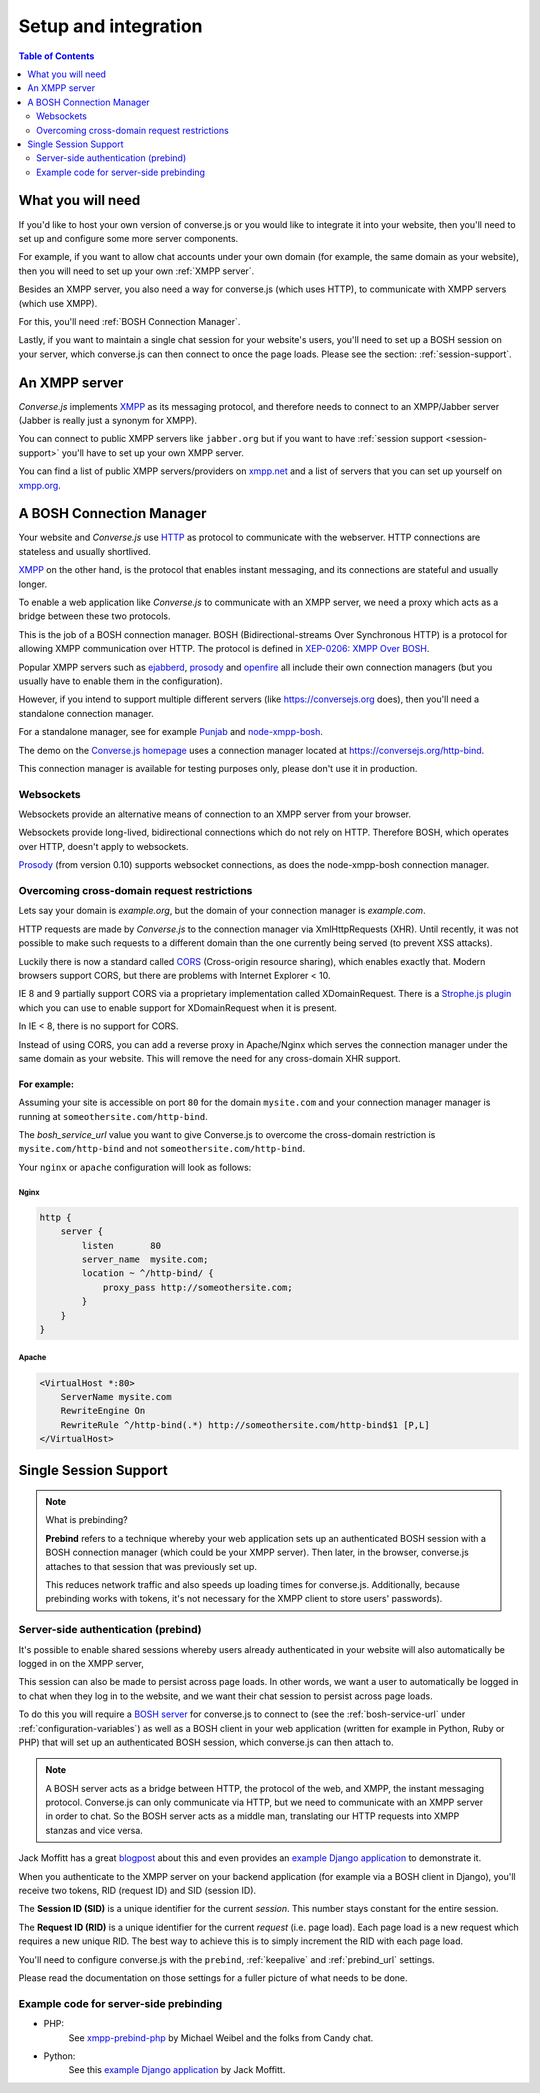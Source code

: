 .. raw:: html

    <div id="banner"><a href="https://github.com/jcbrand/converse.js/blob/master/docs/source/setup.rst">Edit me on GitHub</a></div>

=====================
Setup and integration
=====================

.. contents:: Table of Contents
   :depth: 2
   :local:

.. _what-you-will-need:

------------------
What you will need
------------------

If you'd like to host your own version of converse.js or you would like to
integrate it into your website, then you'll need to set up and configure some
more server components.

For example, if you want to allow chat accounts under your own domain (for
example, the same domain as your website), then you will need to set up your
own :ref:`XMPP server`.

Besides an XMPP server, you also need a way for converse.js (which uses HTTP), to
communicate with XMPP servers (which use XMPP).

For this, you'll need :ref:`BOSH Connection Manager`.

Lastly, if you want to maintain a single chat session for your website's users,
you'll need to set up a BOSH session on your server, which converse.js can then
connect to once the page loads. Please see the section: :ref:`session-support`.

.. _`XMPP server`:

--------------
An XMPP server
--------------

*Converse.js* implements `XMPP <http://xmpp.org/about-xmpp/>`_ as its
messaging protocol, and therefore needs to connect to an XMPP/Jabber
server (Jabber is really just a synonym for XMPP).

You can connect to public XMPP servers like ``jabber.org`` but if you want to
have :ref:`session support <session-support>` you'll have to set up your own XMPP server.

You can find a list of public XMPP servers/providers on `xmpp.net <http://xmpp.net>`_ and a list of
servers that you can set up yourself on `xmpp.org <http://xmpp.org/xmpp-software/servers/>`_.


.. _`BOSH connection manager`:

-------------------------
A BOSH Connection Manager
-------------------------

Your website and *Converse.js* use `HTTP <https://en.wikipedia.org/wiki/Hypertext_Transfer_Protocol>`_
as protocol to communicate with the webserver. HTTP connections are stateless and usually shortlived.

`XMPP <https://en.wikipedia.org/wiki/Xmpp>`_ on the other hand, is the protocol that enables instant messaging, and
its connections are stateful and usually longer.

To enable a web application like *Converse.js* to communicate with an XMPP
server, we need a proxy which acts as a bridge between these two protocols.

This is the job of a BOSH connection manager. BOSH (Bidirectional-streams Over
Synchronous HTTP) is a protocol for allowing XMPP communication over HTTP. The
protocol is defined in `XEP-0206: XMPP Over BOSH <http://xmpp.org/extensions/xep-0206.html>`_.

Popular XMPP servers such as `ejabberd <http://www.ejabberd.im>`_,
`prosody <http://prosody.im/doc/setting_up_bosh>`_ and
`openfire <http://www.igniterealtime.org/projects/openfire/>`_ all include
their own connection managers (but you usually have to enable them in the
configuration).

However, if you intend to support multiple different servers (like
https://conversejs.org does), then you'll need a standalone connection manager.

For a standalone manager, see for example `Punjab <https://github.com/twonds/punjab>`_
and `node-xmpp-bosh <https://github.com/dhruvbird/node-xmpp-bosh>`_.

The demo on the `Converse.js homepage <http://conversejs.org>`_ uses a connection
manager located at https://conversejs.org/http-bind.

This connection manager is available for testing purposes only, please don't
use it in production.

Websockets
==========

Websockets provide an alternative means of connection to an XMPP server from
your browser.

Websockets provide long-lived, bidirectional connections which do not rely on
HTTP. Therefore BOSH, which operates over HTTP, doesn't apply to websockets.

`Prosody <http://prosody.im>`_ (from version 0.10) supports websocket connections, as
does the node-xmpp-bosh connection manager.

Overcoming cross-domain request restrictions
============================================

Lets say your domain is *example.org*, but the domain of your connection
manager is *example.com*.

HTTP requests are made by *Converse.js* to the connection manager via XmlHttpRequests (XHR).
Until recently, it was not possible to make such requests to a different domain
than the one currently being served (to prevent XSS attacks).

Luckily there is now a standard called
`CORS <https://en.wikipedia.org/wiki/Cross-origin_resource_sharing>`_
(Cross-origin resource sharing), which enables exactly that.
Modern browsers support CORS, but there are problems with Internet Explorer < 10.

IE 8 and 9 partially support CORS via a proprietary implementation called
XDomainRequest. There is a `Strophe.js plugin <https://gist.github.com/1095825/6b4517276f26b66b01fa97b0a78c01275fdc6ff2>`_
which you can use to enable support for XDomainRequest when it is present.

In IE < 8, there is no support for CORS.

Instead of using CORS, you can add a reverse proxy in
Apache/Nginx which serves the connection manager under the same domain as your
website. This will remove the need for any cross-domain XHR support.

For example:
------------

Assuming your site is accessible on port ``80`` for the domain ``mysite.com``
and your connection manager manager is running at ``someothersite.com/http-bind``.

The *bosh_service_url* value you want to give Converse.js to overcome
the cross-domain restriction is ``mysite.com/http-bind`` and not
``someothersite.com/http-bind``.

Your ``nginx`` or ``apache`` configuration will look as follows:

Nginx
~~~~~

.. code-block:: nginx

    http {
        server {
            listen       80
            server_name  mysite.com;
            location ~ ^/http-bind/ {
                proxy_pass http://someothersite.com;
            }
        }
    }

Apache
~~~~~~

.. code-block:: apache

    <VirtualHost *:80>
        ServerName mysite.com
        RewriteEngine On
        RewriteRule ^/http-bind(.*) http://someothersite.com/http-bind$1 [P,L]
    </VirtualHost>


.. _`session-support`:

----------------------
Single Session Support
----------------------

.. note::
    What is prebinding?

    **Prebind** refers to a technique whereby your web application sets up an
    authenticated BOSH session with a BOSH connection manager (which could be your
    XMPP server). Then later, in the browser, converse.js attaches to that
    session that was previously set up.

    This reduces network traffic and also speeds up loading times for
    converse.js. Additionally, because prebinding works with tokens, it's not necessary
    for the XMPP client to store users' passwords).

Server-side authentication (prebind)
====================================

It's possible to enable shared sessions whereby users already
authenticated in your website will also automatically be logged in on the XMPP server,

This session can also be made to persist across page loads. In other words, we want
a user to automatically be logged in to chat when they log in to the website,
and we want their chat session to persist across page loads.

To do this you will require a `BOSH server <http://xmpp.org/about-xmpp/technology-overview/bosh/>`_
for converse.js to connect to (see the :ref:`bosh-service-url` under :ref:`configuration-variables`)
as well as a BOSH client in your web application (written for example in
Python, Ruby or PHP) that will set up an authenticated BOSH session, which
converse.js can then attach to.

.. note::
    A BOSH server acts as a bridge between HTTP, the protocol of the web, and
    XMPP, the instant messaging protocol.
    Converse.js can only communicate via HTTP, but we need to communicate with
    an XMPP server in order to chat. So the BOSH server acts as a middle man,
    translating our HTTP requests into XMPP stanzas and vice versa.

Jack Moffitt has a great `blogpost <http://metajack.im/2008/10/03/getting-attached-to-strophe>`_
about this and even provides an
`example Django application <https://github.com/metajack/strophejs/tree/master/examples/attach>`_
to demonstrate it.

When you authenticate to the XMPP server on your backend application (for
example via a BOSH client in Django), you'll receive two tokens, RID (request ID) and SID (session ID).

The **Session ID (SID)** is a unique identifier for the current *session*. This
number stays constant for the entire session.

The **Request ID (RID)** is a unique identifier for the current *request* (i.e.
page load). Each page load is a new request which requires a new unique RID.
The best way to achieve this is to simply increment the RID with each page
load.

You'll need to configure converse.js with the ``prebind``, :ref:`keepalive` and
:ref:`prebind_url` settings.

Please read the documentation on those settings for a fuller picture of what
needs to be done.

Example code for server-side prebinding
=======================================

* PHP:
    See `xmpp-prebind-php <https://github.com/candy-chat/xmpp-prebind-php>`_ by
    Michael Weibel and the folks from Candy chat.

* Python:
    See this `example Django application`_ by Jack Moffitt.

